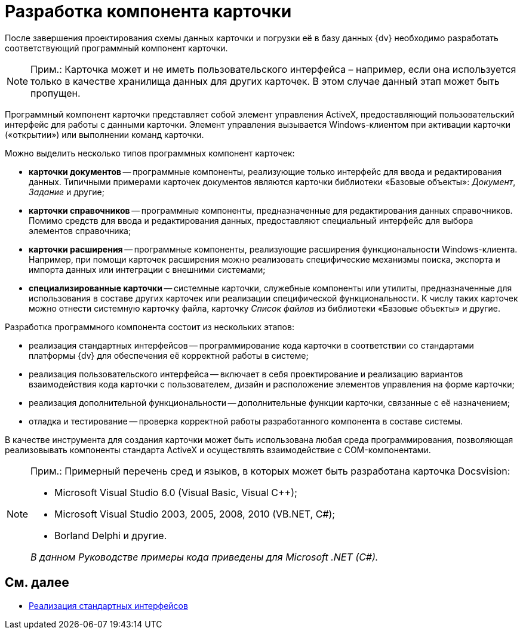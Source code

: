 = Разработка компонента карточки

После завершения проектирования схемы данных карточки и погрузки её в базу данных {dv} необходимо разработать соответствующий программный компонент карточки.

[NOTE]
====
[.note__title]#Прим.:# Карточка может и не иметь пользовательского интерфейса – например, если она используется только в качестве хранилища данных для других карточек. В этом случае данный этап может быть пропущен.
====

Программный компонент карточки представляет собой элемент управления ActiveX, предоставляющий пользовательский интерфейс для работы с данными карточки. Элемент управления вызывается Windows-клиентом при активации карточки («открытии») или выполнении команд карточки.

Можно выделить несколько типов программных компонент карточек:

* *карточки документов* -- программные компоненты, реализующие только интерфейс для ввода и редактирования данных. Типичными примерами карточек документов являются карточки библиотеки «Базовые объекты»: _Документ_, _Задание_ и другие;
* *карточки справочников* -- программные компоненты, предназначенные для редактирования данных справочников. Помимо средств для ввода и редактирования данных, предоставляют специальный интерфейс для выбора элементов справочника;
* *карточки расширения* -- программные компоненты, реализующие расширения функциональности Windows-клиента. Например, при помощи карточек расширения можно реализовать специфические механизмы поиска, экспорта и импорта данных или интеграции с внешними системами;
* *специализированные карточки* -- системные карточки, служебные компоненты или утилиты, предназначенные для использования в составе других карточек или реализации специфической функциональности. К числу таких карточек можно отнести системную карточку файла, карточку _Список файлов_ из библиотеки «Базовые объекты» и другие.

Разработка программного компонента состоит из нескольких этапов:

* реализация стандартных интерфейсов -- программирование кода карточки в соответствии со стандартами платформы {dv} для обеспечения её корректной работы в системе;
* реализация пользовательского интерфейса -- включает в себя проектирование и реализацию вариантов взаимодействия кода карточки с пользователем, дизайн и расположение элементов управления на форме карточки;
* реализация дополнительной функциональности -- дополнительные функции карточки, связанные с её назначением;
* отладка и тестирование -- проверка корректной работы разработанного компонента в составе системы.

В качестве инструмента для создания карточки может быть использована любая среда программирования, позволяющая реализовывать компоненты стандарта ActiveX и осуществлять взаимодействие с COM-компонентами.

[NOTE]
====
[.note__title]#Прим.:# Примерный перечень сред и языков, в которых может быть разработана карточка Docsvision:

* Microsoft Visual Studio 6.0 (Visual Basic, Visual C++);
* Microsoft Visual Studio 2003, 2005, 2008, 2010 (VB.NET, C#);
* Borland Delphi и другие.

_В данном Руководстве примеры кода приведены для Microsoft .NET (C#)._
====

== См. далее

* xref:CardsDevCompInterface.adoc[Реализация стандартных интерфейсов]

